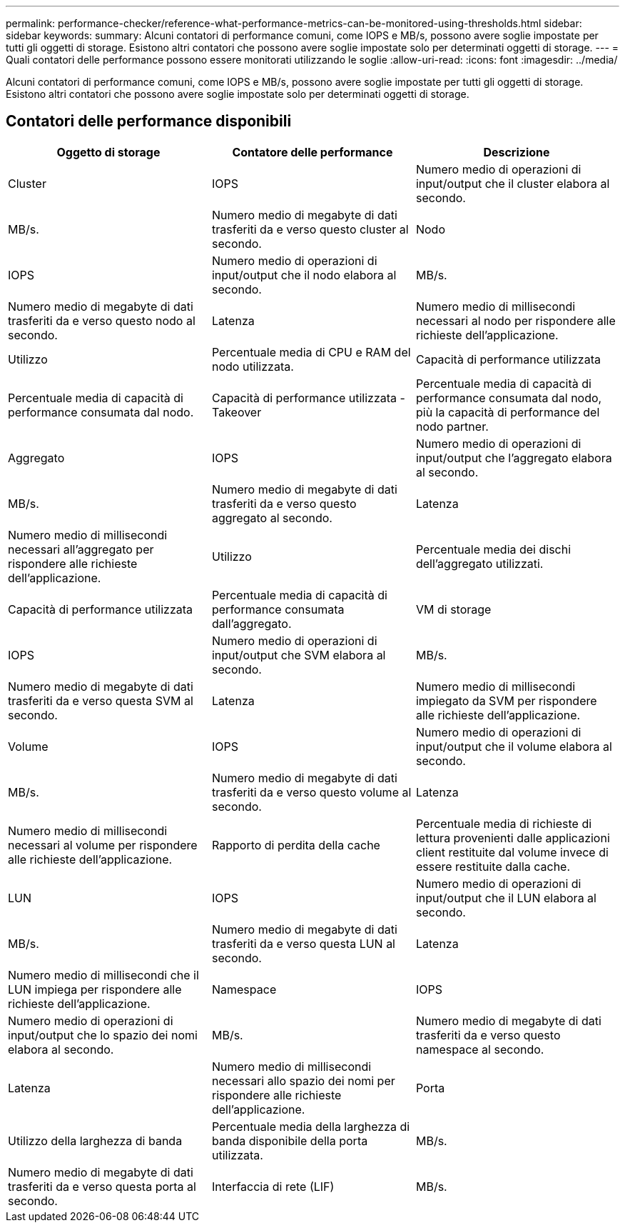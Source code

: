 ---
permalink: performance-checker/reference-what-performance-metrics-can-be-monitored-using-thresholds.html 
sidebar: sidebar 
keywords:  
summary: Alcuni contatori di performance comuni, come IOPS e MB/s, possono avere soglie impostate per tutti gli oggetti di storage. Esistono altri contatori che possono avere soglie impostate solo per determinati oggetti di storage. 
---
= Quali contatori delle performance possono essere monitorati utilizzando le soglie
:allow-uri-read: 
:icons: font
:imagesdir: ../media/


[role="lead"]
Alcuni contatori di performance comuni, come IOPS e MB/s, possono avere soglie impostate per tutti gli oggetti di storage. Esistono altri contatori che possono avere soglie impostate solo per determinati oggetti di storage.



== Contatori delle performance disponibili

[cols="3*"]
|===
| Oggetto di storage | Contatore delle performance | Descrizione 


 a| 
Cluster
 a| 
IOPS
 a| 
Numero medio di operazioni di input/output che il cluster elabora al secondo.



 a| 
MB/s.
 a| 
Numero medio di megabyte di dati trasferiti da e verso questo cluster al secondo.
 a| 
Nodo



 a| 
IOPS
 a| 
Numero medio di operazioni di input/output che il nodo elabora al secondo.
 a| 
MB/s.



 a| 
Numero medio di megabyte di dati trasferiti da e verso questo nodo al secondo.
 a| 
Latenza
 a| 
Numero medio di millisecondi necessari al nodo per rispondere alle richieste dell'applicazione.



 a| 
Utilizzo
 a| 
Percentuale media di CPU e RAM del nodo utilizzata.
 a| 
Capacità di performance utilizzata



 a| 
Percentuale media di capacità di performance consumata dal nodo.
 a| 
Capacità di performance utilizzata - Takeover
 a| 
Percentuale media di capacità di performance consumata dal nodo, più la capacità di performance del nodo partner.



 a| 
Aggregato
 a| 
IOPS
 a| 
Numero medio di operazioni di input/output che l'aggregato elabora al secondo.



 a| 
MB/s.
 a| 
Numero medio di megabyte di dati trasferiti da e verso questo aggregato al secondo.
 a| 
Latenza



 a| 
Numero medio di millisecondi necessari all'aggregato per rispondere alle richieste dell'applicazione.
 a| 
Utilizzo
 a| 
Percentuale media dei dischi dell'aggregato utilizzati.



 a| 
Capacità di performance utilizzata
 a| 
Percentuale media di capacità di performance consumata dall'aggregato.
 a| 
VM di storage



 a| 
IOPS
 a| 
Numero medio di operazioni di input/output che SVM elabora al secondo.
 a| 
MB/s.



 a| 
Numero medio di megabyte di dati trasferiti da e verso questa SVM al secondo.
 a| 
Latenza
 a| 
Numero medio di millisecondi impiegato da SVM per rispondere alle richieste dell'applicazione.



 a| 
Volume
 a| 
IOPS
 a| 
Numero medio di operazioni di input/output che il volume elabora al secondo.



 a| 
MB/s.
 a| 
Numero medio di megabyte di dati trasferiti da e verso questo volume al secondo.
 a| 
Latenza



 a| 
Numero medio di millisecondi necessari al volume per rispondere alle richieste dell'applicazione.
 a| 
Rapporto di perdita della cache
 a| 
Percentuale media di richieste di lettura provenienti dalle applicazioni client restituite dal volume invece di essere restituite dalla cache.



 a| 
LUN
 a| 
IOPS
 a| 
Numero medio di operazioni di input/output che il LUN elabora al secondo.



 a| 
MB/s.
 a| 
Numero medio di megabyte di dati trasferiti da e verso questa LUN al secondo.
 a| 
Latenza



 a| 
Numero medio di millisecondi che il LUN impiega per rispondere alle richieste dell'applicazione.
 a| 
Namespace
 a| 
IOPS



 a| 
Numero medio di operazioni di input/output che lo spazio dei nomi elabora al secondo.
 a| 
MB/s.
 a| 
Numero medio di megabyte di dati trasferiti da e verso questo namespace al secondo.



 a| 
Latenza
 a| 
Numero medio di millisecondi necessari allo spazio dei nomi per rispondere alle richieste dell'applicazione.
 a| 
Porta



 a| 
Utilizzo della larghezza di banda
 a| 
Percentuale media della larghezza di banda disponibile della porta utilizzata.
 a| 
MB/s.



 a| 
Numero medio di megabyte di dati trasferiti da e verso questa porta al secondo.
 a| 
Interfaccia di rete (LIF)
 a| 
MB/s.

|===
